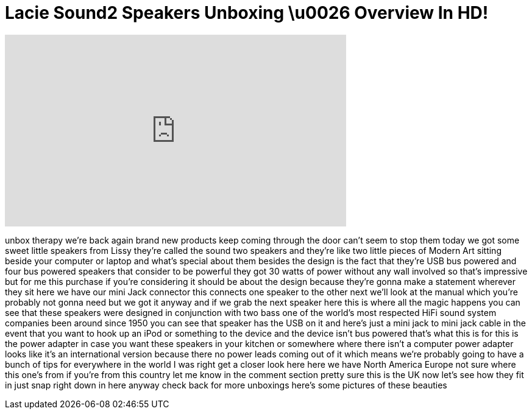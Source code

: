 = Lacie Sound2 Speakers Unboxing \u0026 Overview In HD!
:published_at: 2011-01-23
:hp-alt-title: Lacie Sound2 Speakers Unboxing \u0026 Overview In HD!
:hp-image: https://i.ytimg.com/vi/5f5Y4BtXkoc/maxresdefault.jpg


++++
<iframe width="560" height="315" src="https://www.youtube.com/embed/5f5Y4BtXkoc?rel=0" frameborder="0" allow="autoplay; encrypted-media" allowfullscreen></iframe>
++++

unbox therapy we're back again brand new
products keep coming through the door
can't seem to stop them today we got
some sweet little speakers from Lissy
they're called the sound two speakers
and they're like two little pieces of
Modern Art sitting beside your computer
or laptop and what's special about them
besides the design is the fact that
they're USB bus powered and four bus
powered speakers that consider to be
powerful they got 30 watts of power
without any wall involved so that's
impressive but for me this purchase if
you're considering it should be about
the design because they're gonna make a
statement wherever they sit here we have
our mini Jack connector this connects
one speaker to the other next we'll look
at the manual which you're probably not
gonna need but we got it anyway and if
we grab the next speaker here this is
where all the magic happens you can see
that these speakers were designed in
conjunction with two bass one of the
world's most respected HiFi sound system
companies been around since 1950 you can
see that speaker has the USB on it and
here's just a mini jack to mini jack
cable in the event that you want to hook
up an iPod or something to the device
and the device isn't bus powered that's
what this is for this is the power
adapter in case you want these speakers
in your kitchen or somewhere where there
isn't a computer power adapter looks
like it's an international version
because there no power leads coming out
of it which means we're probably going
to have a bunch of tips for everywhere
in the world I was right
get a closer look here here we have
North America Europe not sure where this
one's from if you're from this country
let me know in the comment section
pretty sure this is the UK now let's see
how they fit in just snap right down in
here anyway
check back for more unboxings here's
some pictures of these beauties